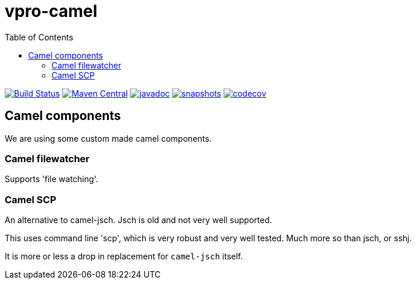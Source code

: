 = vpro-camel
:toc:

image:https://github.com/vpro/vpro-camel/workflows/build/badge.svg?[Build Status,link=https://github.com/vpro/vpro-camel/actions?query=workflow%3Abuild]
image:https://img.shields.io/maven-central/v/nl.vpro.camel/camel-parent.svg?label=Maven%20Central[Maven Central,link=https://search.maven.org/search?q=g:%22nl.vpro.camel%22]
image:http://www.javadoc.io/badge/nl.vpro.camel/camel-parent.svg?color=blue[javadoc,link=http://www.javadoc.io/doc/nl.vpro.camel/camel-filewatcher]
image:https://img.shields.io/nexus/s/https/oss.sonatype.org/nl.vpro.camel/camel-parent.svg[snapshots,link=https://oss.sonatype.org/content/repositories/snapshots/nl/vpro/camel/]
image:https://codecov.io/gh/vpro/vpro-camel/branch/main/graph/badge.svg[codecov,link=https://codecov.io/gh/vpro/vpro-camel]



== Camel components

We are using some custom made camel components.

=== Camel filewatcher

Supports 'file watching'.



=== Camel SCP

An alternative to camel-jsch. Jsch is old and not very well supported.

This uses command line 'scp', which is very robust and very well tested. Much more so than jsch, or sshj.

It is more or less a drop in replacement for `camel-jsch` itself.


